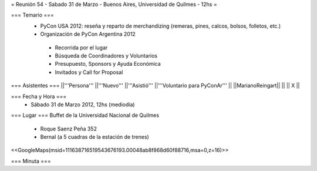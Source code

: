 = Reunión 54  - Sabado 31 de Marzo - Buenos Aires, Universidad de Quilmes - 12hs =

=== Temario ===
 * PyCon USA 2012: reseña y reparto de merchandizing (remeras, pines, calcos, bolsos, folletos, etc.)
 * Organización de PyCon Argentina 2012
  * Recorrida por el lugar
  * Búsqueda de Coordinadores y Voluntarios 
  * Presupuesto, Sponsors y Ayuda Económica
  * Invitados y Call for Proposal

=== Asistentes ===
||'''Persona''' ||'''Nuevo''' ||'''Asistió''' ||'''Voluntario para PyConAr''' ||
||MarianoReingart|| || || X ||


=== Fecha y Hora ===
 * Sábado 31 de Marzo 2012, 12hs (mediodia)

=== Lugar ===
Buffet de la Universidad Nacional de Quilmes

 * Roque Saenz Peña 352
 * Bernal (a 5 cuadras de la estación de trenes)

<<GoogleMaps(msid=111638716519543676193.00048ab8f868d60f88716,msa=0,z=16)>>

=== Minuta ===
